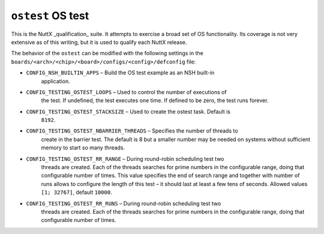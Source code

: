 ==================
``ostest`` OS test
==================

This is the NuttX _qualification_ suite. It attempts to exercise a broad set of
OS functionality. Its coverage is not very extensive as of this writing, but it
is used to qualify each NuttX release.

The behavior of the ``ostest`` can be modified with the following settings in the
``boards/<arch>/<chip>/<board>/configs/<config>/defconfig`` file:

- ``CONFIG_NSH_BUILTIN_APPS`` – Build the OS test example as an NSH built-in
    application.
- ``CONFIG_TESTING_OSTEST_LOOPS`` – Used to control the number of executions of
    the test. If undefined, the test executes one time. If defined to be zero,
    the test runs forever.

- ``CONFIG_TESTING_OSTEST_STACKSIZE`` – Used to create the ostest task. Default is
    ``8192``.
- ``CONFIG_TESTING_OSTEST_NBARRIER_THREADS`` – Specifies the number of threads to
    create in the barrier test. The default is 8 but a smaller number may be
    needed on systems without sufficient memory to start so many threads.

- ``CONFIG_TESTING_OSTEST_RR_RANGE`` – During round-robin scheduling test two
    threads are created. Each of the threads searches for prime numbers in the
    configurable range, doing that configurable number of times. This value
    specifies the end of search range and together with number of runs allows to
    configure the length of this test – it should last at least a few tens of
    seconds. Allowed values ``[1; 32767]``, default ``10000``.

- ``CONFIG_TESTING_OSTEST_RR_RUNS`` – During round-robin scheduling test two
    threads are created. Each of the threads searches for prime numbers in the
    configurable range, doing that configurable number of times.
